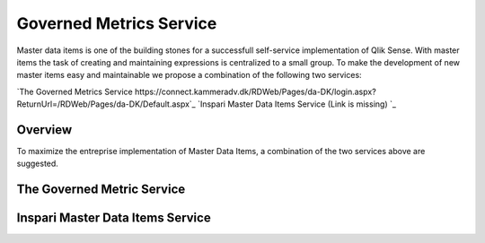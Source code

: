 .. _mdi:

Governed Metrics Service
========================

Master data items is one of the building stones for a successfull self-service
implementation of Qlik Sense. With master items the task of creating and maintaining
expressions is centralized to a small group. To make the development of new master items
easy and maintainable we propose a combination of the following two services:

`The Governed Metrics Service https://connect.kammeradv.dk/RDWeb/Pages/da-DK/login.aspx?ReturnUrl=/RDWeb/Pages/da-DK/Default.aspx`_
`Inspari Master Data Items Service (Link is missing) `_

Overview
--------
To maximize the entreprise implementation of Master Data Items, a combination of the
two services above are suggested.


.. figure:: images/masterDataItems/MDIoverview.PNG
  :scale: 80%



The Governed Metric Service
---------------------------


Inspari Master Data Items Service
---------------------------------
